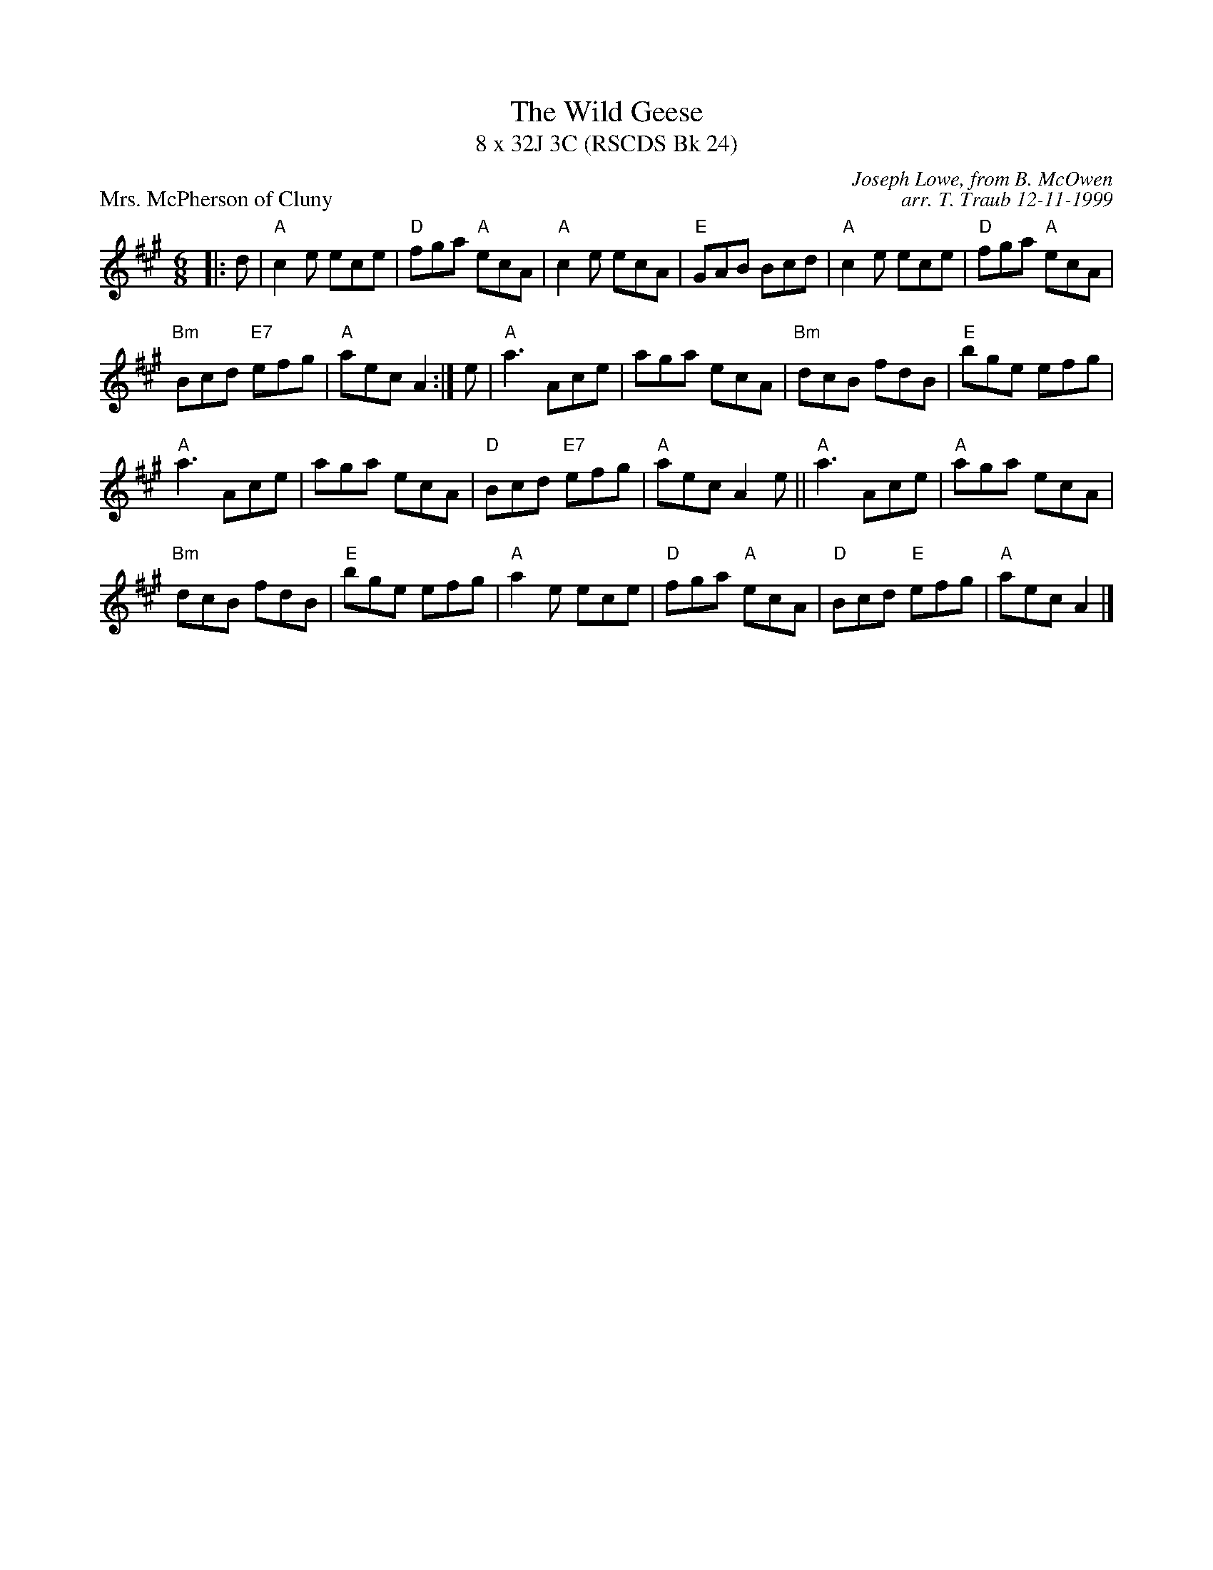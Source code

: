 X:1
T: The Wild Geese
T: 8 x 32J 3C (RSCDS Bk 24)
P: Mrs. McPherson of Cluny
C: Joseph Lowe, from B. McOwen
C: arr. T. Traub 12-11-1999
R: jig
M: 6/8
L: 1/8
%
K: A
|: d|"A"c2 e ece|"D"fga "A"ecA|"A"c2 e ecA|"E"GAB Bcd|"A"c2 e ece|"D"fga "A"ecA|
"Bm"Bcd "E7"efg|"A"aec A2 :| e|"A"a3 Ace|aga ecA|"Bm"dcB fdB|"E"bge efg|
"A"a3 Ace|aga ecA|"D"Bcd "E7"efg|"A"aec A2 e|| "A"a3 Ace|"A"aga ecA|
"Bm"dcB fdB|"E"bge efg|"A"a2 e ece|"D"fga "A"ecA|"D"Bcd "E"efg|"A"aec A2 |]
